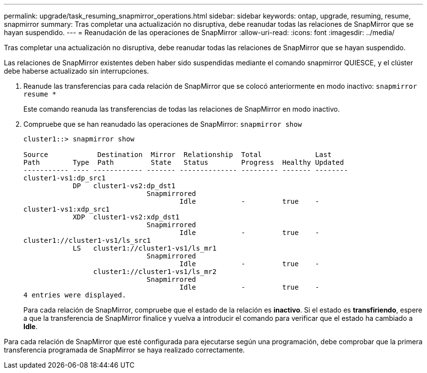 ---
permalink: upgrade/task_resuming_snapmirror_operations.html 
sidebar: sidebar 
keywords: ontap, upgrade, resuming, resume, snapmirror 
summary: Tras completar una actualización no disruptiva, debe reanudar todas las relaciones de SnapMirror que se hayan suspendido. 
---
= Reanudación de las operaciones de SnapMirror
:allow-uri-read: 
:icons: font
:imagesdir: ../media/


[role="lead"]
Tras completar una actualización no disruptiva, debe reanudar todas las relaciones de SnapMirror que se hayan suspendido.

Las relaciones de SnapMirror existentes deben haber sido suspendidas mediante el comando snapmirror QUIESCE, y el clúster debe haberse actualizado sin interrupciones.

. Reanude las transferencias para cada relación de SnapMirror que se colocó anteriormente en modo inactivo: `snapmirror resume *`
+
Este comando reanuda las transferencias de todas las relaciones de SnapMirror en modo inactivo.

. Compruebe que se han reanudado las operaciones de SnapMirror: `snapmirror show`
+
[listing]
----
cluster1::> snapmirror show

Source            Destination  Mirror  Relationship  Total             Last
Path        Type  Path         State   Status        Progress  Healthy Updated
----------- ---- ------------ ------- -------------- --------- ------- --------
cluster1-vs1:dp_src1
            DP   cluster1-vs2:dp_dst1
                              Snapmirrored
                                      Idle           -         true    -
cluster1-vs1:xdp_src1
            XDP  cluster1-vs2:xdp_dst1
                              Snapmirrored
                                      Idle           -         true    -
cluster1://cluster1-vs1/ls_src1
            LS   cluster1://cluster1-vs1/ls_mr1
                              Snapmirrored
                                      Idle           -         true    -
                 cluster1://cluster1-vs1/ls_mr2
                              Snapmirrored
                                      Idle           -         true    -
4 entries were displayed.
----
+
Para cada relación de SnapMirror, compruebe que el estado de la relación es *inactivo*. Si el estado es *transfiriendo*, espere a que la transferencia de SnapMirror finalice y vuelva a introducir el comando para verificar que el estado ha cambiado a *Idle*.



Para cada relación de SnapMirror que esté configurada para ejecutarse según una programación, debe comprobar que la primera transferencia programada de SnapMirror se haya realizado correctamente.
